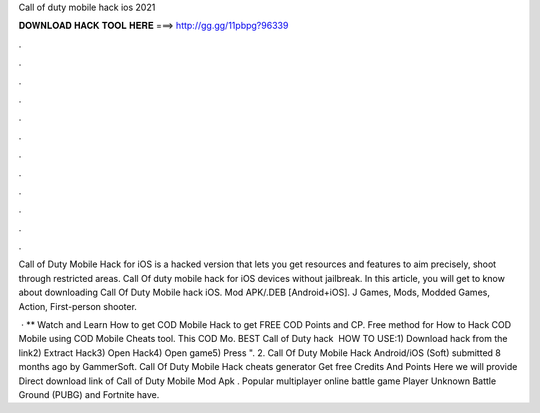 Call of duty mobile hack ios 2021



𝐃𝐎𝐖𝐍𝐋𝐎𝐀𝐃 𝐇𝐀𝐂𝐊 𝐓𝐎𝐎𝐋 𝐇𝐄𝐑𝐄 ===> http://gg.gg/11pbpg?96339



.



.



.



.



.



.



.



.



.



.



.



.

Call of Duty Mobile Hack for iOS is a hacked version that lets you get resources and features to aim precisely, shoot through restricted areas. Call Of duty mobile hack for iOS devices without jailbreak. In this article, you will get to know about downloading Call Of Duty Mobile hack iOS. Mod APK/.DEB [Android+iOS]. J Games, Mods, Modded Games, Action, First-person shooter.

 · ** Watch and Learn How to get COD Mobile Hack to get FREE COD Points and CP. Free method for How to Hack COD Mobile using COD Mobile Cheats tool. This COD Mo. BEST Call of Duty hack ️  HOW TO USE:1) Download hack from the link2) Extract Hack3) Open Hack4) Open game5) Press ". 2. Call Of Duty Mobile Hack Android/iOS (Soft) submitted 8 months ago by GammerSoft. Call Of Duty Mobile Hack cheats generator Get free Credits And Points Here we will provide Direct download link of Call of Duty Mobile Mod Apk . Popular multiplayer online battle game Player Unknown Battle Ground (PUBG) and Fortnite have.
